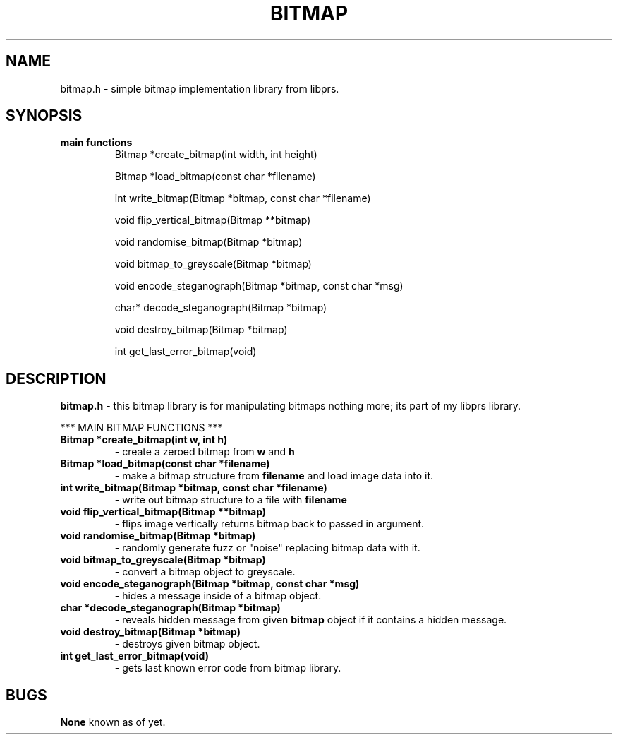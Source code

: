 .TH BITMAP 3
.SH NAME
bitmap.h - simple bitmap implementation library from libprs.
.SH SYNOPSIS
.TP
.B main functions
Bitmap *create_bitmap(int width, int height)
  
Bitmap *load_bitmap(const char *filename)
  
int write_bitmap(Bitmap *bitmap, const char *filename)
  
void flip_vertical_bitmap(Bitmap **bitmap)
  
void randomise_bitmap(Bitmap *bitmap)
  
void bitmap_to_greyscale(Bitmap *bitmap)
  
void encode_steganograph(Bitmap *bitmap, const char *msg)
  
char* decode_steganograph(Bitmap *bitmap)
  
void destroy_bitmap(Bitmap *bitmap)
  
int get_last_error_bitmap(void)
.SH DESCRIPTION
.B bitmap.h
- this bitmap library is for manipulating bitmaps nothing more; its part
of my libprs library.
  
*** MAIN BITMAP FUNCTIONS ***
  
.TP
.B Bitmap *create_bitmap(int w, int h)
- create a zeroed bitmap from
.BI w
and
.BI h
.
.TP
.B Bitmap *load_bitmap(const char *filename)
- make a bitmap structure from
.BI filename
and load image data into it.
.TP
.B int write_bitmap(Bitmap *bitmap, const char *filename)
- write out bitmap structure to a file with
.BI filename
.
.TP
.B void flip_vertical_bitmap(Bitmap **bitmap)
- flips image vertically returns bitmap back to passed in argument.
.TP
.B void randomise_bitmap(Bitmap *bitmap)
- randomly generate fuzz or "noise" replacing bitmap data with it.
.TP
.B void bitmap_to_greyscale(Bitmap *bitmap)
- convert a bitmap object to greyscale.
.TP
.B void encode_steganograph(Bitmap *bitmap, const char *msg)
- hides a message inside of a bitmap object.
.TP
.B char *decode_steganograph(Bitmap *bitmap)
- reveals hidden message from given
.BI bitmap
object if it contains a hidden message.
.TP
.B void destroy_bitmap(Bitmap *bitmap)
- destroys given bitmap object.
.TP
.B int get_last_error_bitmap(void)
- gets last known error code from bitmap library.
.SH BUGS
.B None
known as of yet.
